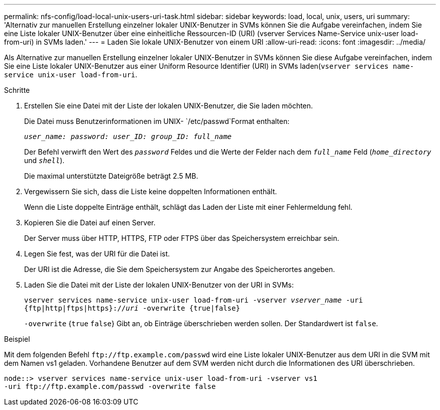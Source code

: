 ---
permalink: nfs-config/load-local-unix-users-uri-task.html 
sidebar: sidebar 
keywords: load, local, unix, users, uri 
summary: 'Alternativ zur manuellen Erstellung einzelner lokaler UNIX-Benutzer in SVMs können Sie die Aufgabe vereinfachen, indem Sie eine Liste lokaler UNIX-Benutzer über eine einheitliche Ressourcen-ID (URI) (vserver Services Name-Service unix-user load-from-uri) in SVMs laden.' 
---
= Laden Sie lokale UNIX-Benutzer von einem URI
:allow-uri-read: 
:icons: font
:imagesdir: ../media/


[role="lead"]
Als Alternative zur manuellen Erstellung einzelner lokaler UNIX-Benutzer in SVMs können Sie diese Aufgabe vereinfachen, indem Sie eine Liste lokaler UNIX-Benutzer aus einer Uniform Resource Identifier (URI) in SVMs laden(`vserver services name-service unix-user load-from-uri`.

.Schritte
. Erstellen Sie eine Datei mit der Liste der lokalen UNIX-Benutzer, die Sie laden möchten.
+
Die Datei muss Benutzerinformationen im UNIX- `/etc/passwd`Format enthalten:

+
`_user_name: password: user_ID: group_ID: full_name_`

+
Der Befehl verwirft den Wert des `_password_` Feldes und die Werte der Felder nach dem `_full_name_` Feld (`_home_directory_` und `_shell_`).

+
Die maximal unterstützte Dateigröße beträgt 2.5 MB.

. Vergewissern Sie sich, dass die Liste keine doppelten Informationen enthält.
+
Wenn die Liste doppelte Einträge enthält, schlägt das Laden der Liste mit einer Fehlermeldung fehl.

. Kopieren Sie die Datei auf einen Server.
+
Der Server muss über HTTP, HTTPS, FTP oder FTPS über das Speichersystem erreichbar sein.

. Legen Sie fest, was der URI für die Datei ist.
+
Der URI ist die Adresse, die Sie dem Speichersystem zur Angabe des Speicherortes angeben.

. Laden Sie die Datei mit der Liste der lokalen UNIX-Benutzer von der URI in SVMs:
+
`vserver services name-service unix-user load-from-uri -vserver _vserver_name_ -uri {ftp|http|ftps|https}://_uri_ -overwrite {true|false}`

+
`-overwrite` {`true` `false`} Gibt an, ob Einträge überschrieben werden sollen. Der Standardwert ist `false`.



.Beispiel
Mit dem folgenden Befehl `+ftp://ftp.example.com/passwd+` wird eine Liste lokaler UNIX-Benutzer aus dem URI in die SVM mit dem Namen vs1 geladen. Vorhandene Benutzer auf dem SVM werden nicht durch die Informationen des URI überschrieben.

[listing]
----
node::> vserver services name-service unix-user load-from-uri -vserver vs1
-uri ftp://ftp.example.com/passwd -overwrite false
----